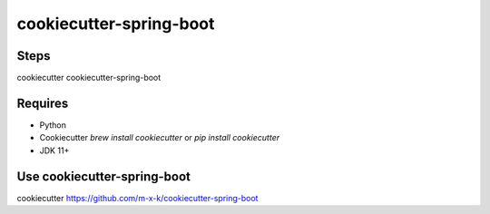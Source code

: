 cookiecutter-spring-boot
========================

.. _cookiecutter: https://github.com/audreyr/cookiecutter

.. image:: https://travis-ci.org/m-x-k/cookiecutter-spring-boot.svg
    :target: https://travis-ci.org/m-x-k/cookiecutter-spring-boot
    :alt: Build Status
Steps
--------
cookiecutter cookiecutter-spring-boot

Requires
--------

* Python
* Cookiecutter `brew install cookiecutter` or `pip install cookiecutter`
* JDK 11+

Use cookiecutter-spring-boot
----------------------------

cookiecutter https://github.com/m-x-k/cookiecutter-spring-boot

